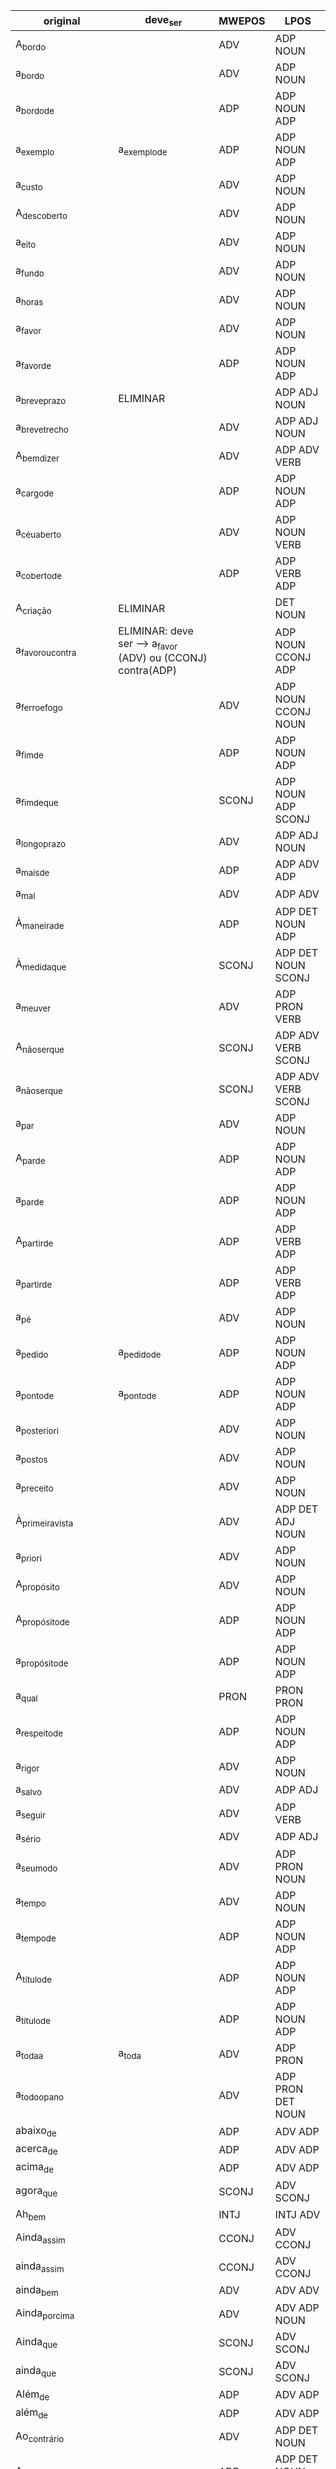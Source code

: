 
#+name: tab
| original                | deve_ser                                                    | MWEPOS | LPOS                       |
|-------------------------+-------------------------------------------------------------+--------+----------------------------|
| A_bordo                 |                                                             | ADV    | ADP NOUN                   |
| a_bordo                 |                                                             | ADV    | ADP NOUN                   |
| a_bordo_de              |                                                             | ADP    | ADP NOUN ADP               |
| a_exemplo               | a_exemplo_de                                                | ADP    | ADP NOUN ADP               |
| a_custo                 |                                                             | ADV    | ADP NOUN                   |
| A_descoberto            |                                                             | ADV    | ADP NOUN                   |
| a_eito                  |                                                             | ADV    | ADP NOUN                   |
| a_fundo                 |                                                             | ADV    | ADP NOUN                   |
| a_horas                 |                                                             | ADV    | ADP NOUN                   |
| a_favor                 |                                                             | ADV    | ADP NOUN                   |
| a_favor_de              |                                                             | ADP    | ADP NOUN ADP               |
| a_breve_prazo           | ELIMINAR                                                    |        | ADP ADJ NOUN               |
| a_breve_trecho          |                                                             | ADV    | ADP ADJ NOUN               |
| A_bem_dizer             |                                                             | ADV    | ADP ADV VERB               |
| a_cargo_de              |                                                             | ADP    | ADP NOUN ADP               |
| a_céu_aberto            |                                                             | ADV    | ADP NOUN VERB              |
| a_coberto_de            |                                                             | ADP    | ADP VERB ADP               |
| A_criação               | ELIMINAR                                                    |        | DET NOUN                   |
| a_favor_ou_contra       | ELIMINAR: deve ser --> a_favor (ADV) ou (CCONJ) contra(ADP) |        | ADP NOUN CCONJ ADP         |
| a_ferro_e_fogo          |                                                             | ADV    | ADP NOUN CCONJ NOUN        |
| a_fim_de                |                                                             | ADP    | ADP NOUN ADP               |
| a_fim_de_que            |                                                             | SCONJ  | ADP NOUN ADP SCONJ         |
| a_longo_prazo           |                                                             | ADV    | ADP ADJ NOUN               |
| a_mais_de               |                                                             | ADP    | ADP ADV ADP                |
| a_mal                   |                                                             | ADV    | ADP ADV                    |
| À_maneira_de            |                                                             | ADP    | ADP DET NOUN ADP           |
| À_medida_que            |                                                             | SCONJ  | ADP DET NOUN SCONJ         |
| a_meu_ver               |                                                             | ADV    | ADP PRON VERB              |
| A_não_ser_que           |                                                             | SCONJ  | ADP ADV VERB SCONJ         |
| a_não_ser_que           |                                                             | SCONJ  | ADP ADV VERB SCONJ         |
| a_par                   |                                                             | ADV    | ADP NOUN                   |
| A_par_de                |                                                             | ADP    | ADP NOUN ADP               |
| a_par_de                |                                                             | ADP    | ADP NOUN ADP               |
| A_partir_de             |                                                             | ADP    | ADP VERB ADP               |
| a_partir_de             |                                                             | ADP    | ADP VERB ADP               |
| a_pé                    |                                                             | ADV    | ADP NOUN                   |
| a_pedido                | a_pedido_de                                                 | ADP    | ADP NOUN ADP               |
| a_ponto_de              | a_ponto_de                                                  | ADP    | ADP NOUN ADP               |
| a_posteriori            |                                                             | ADV    | ADP NOUN                   |
| a_postos                |                                                             | ADV    | ADP NOUN                   |
| a_preceito              |                                                             | ADV    | ADP NOUN                   |
| À_primeira_vista        |                                                             | ADV    | ADP DET ADJ NOUN           |
| a_priori                |                                                             | ADV    | ADP NOUN                   |
| A_propósito             |                                                             | ADV    | ADP NOUN                   |
| A_propósito_de          |                                                             | ADP    | ADP NOUN ADP               |
| a_propósito_de          |                                                             | ADP    | ADP NOUN ADP               |
| a_qual                  |                                                             | PRON   | PRON PRON                  |
| a_respeito_de           |                                                             | ADP    | ADP NOUN ADP               |
| a_rigor                 |                                                             | ADV    | ADP NOUN                   |
| a_salvo                 |                                                             | ADV    | ADP ADJ                    |
| a_seguir                |                                                             | ADV    | ADP VERB                   |
| a_sério                 |                                                             | ADV    | ADP ADJ                    |
| a_seu_modo              |                                                             | ADV    | ADP PRON NOUN              |
| a_tempo                 |                                                             | ADV    | ADP NOUN                   |
| a_tempo_de              |                                                             | ADP    | ADP NOUN ADP               |
| A_título_de             |                                                             | ADP    | ADP NOUN ADP               |
| a_título_de             |                                                             | ADP    | ADP NOUN ADP               |
| a_toda_a                | a_toda                                                      | ADV    | ADP PRON                   |
| a_todo_o_pano           |                                                             | ADV    | ADP PRON DET NOUN          |
| abaixo_de               |                                                             | ADP    | ADV ADP                    |
| acerca_de               |                                                             | ADP    | ADV ADP                    |
| acima_de                |                                                             | ADP    | ADV ADP                    |
| agora_que               |                                                             | SCONJ  | ADV SCONJ                  |
| Ah_bem                  |                                                             | INTJ   | INTJ ADV                   |
| Ainda_assim             |                                                             | CCONJ  | ADV CCONJ                  |
| ainda_assim             |                                                             | CCONJ  | ADV CCONJ                  |
| ainda_bem               |                                                             | ADV    | ADV ADV                    |
| Ainda_por_cima          |                                                             | ADV    | ADV ADP NOUN               |
| Ainda_que               |                                                             | SCONJ  | ADV SCONJ                  |
| ainda_que               |                                                             | SCONJ  | ADV SCONJ                  |
| Além_de                 |                                                             | ADP    | ADV ADP                    |
| além_de                 |                                                             | ADP    | ADV ADP                    |
| Ao_contrário            |                                                             | ADV    | ADP DET NOUN               |
| Ao_contrário_de         |                                                             | ADP    | ADP DET NOUN ADP           |
| Ao_lado_de              |                                                             | ADP    | ADP DET NOUN ADP           |
| Ao_longo_de             |                                                             | ADP    | ADP DET NOUN ADP           |
| Ao_mesmo_tempo          |                                                             | ADV    | ADP DET ADJ NOUN           |
| Ao_todo                 |                                                             | ADV    | ADP DET PRON               |
| Ao_vivo                 |                                                             | ADV    | ADP DET NOUN               |
| Aos_trancos_e_barrancos |                                                             | ADV    | ADP DET NOUN CCONJ NOUN    |
| Apesar_de               |                                                             | ADP    | ADV ADP                    |
| apesar_de               |                                                             | ADP    | ADV ADP                    |
| Apesar_disso            |                                                             | CCONJ  | ADV ADP PRON               |
| apesar_disso            |                                                             | CCONJ  | ADV ADP PRON               |
| aquando_de              |                                                             | ADP    | ADV ADP                    |
| aquém_de                |                                                             | ADP    | ADV ADP                    |
| aqui_e_ali              |                                                             | ADV    | ADV CCONJ ADV              |
| as_quais                |                                                             | PRON   | PRON PRON                  |
| Às_vezes                |                                                             | ADV    | ADP DET NOUN               |
| Assim_como              |                                                             | SCONJ  | ADV SCONJ                  |
| até_então               |                                                             | ADV    | ADV ADV                    |
| até_mesmo               |                                                             | ADV    | ADV ADJ                    |
| até_que_ponto           |                                                             | SCONJ  | ADV SCONJ NOUN             |
| Atrás_de                |                                                             | ADP    | ADV ADP                    |
| atrás_de                |                                                             | ADP    | ADV ADP                    |
| através_de              |                                                             | ADP    | ADV ADP                    |
| bem_como                |                                                             | CCONJ  | ADV CCONJ                  |
| cada_qual               |                                                             | PRON   | PRON PRON                  |
| cada_um                 |                                                             | PRON   | PRON PRON                  |
| cada_vez                |                                                             | ADV    | PRON NOUN                  |
| cada_vez_mais           | cada_vez                                                    | ADV    | PRON NOUN                  |
| Cerca_de                |                                                             | ADP    | ADV ADP                    |
| com_antecedência        | ELIMINAR                                                    |        | ADP NOUN                   |
| com_base_em             |                                                             | ADP    | ADP NOUN ADP               |
| com_bons_olhos          |                                                             | ADV    | ADP ADJ NOUN               |
| com_distinção           |                                                             | ADV    | ADP NOUN                   |
| Com_efeito              |                                                             | ADV    | ADP NOUN                   |
| com_efeito              |                                                             | ADV    | ADP NOUN                   |
| com_relação_a           |                                                             | ADP    | ADP NOUN ADP               |
| com_tempo               |                                                             | ADV    | ADP NOUN                   |
| com_vista_a             |                                                             | ADP    | ADP NOUN ADP               |
| com_vontade             |                                                             | ADV    | ADP NOUN                   |
| Como_que                |                                                             | SCONJ  | ADV PRON                   |
| como_que                |                                                             | SCONJ  | ADV PRON                   |
| como_se                 |                                                             | SCONJ  | SCONJ SCONJ                |
| como_também             |                                                             | CCONJ  | CCONJ ADV                  |
| dado_que                |                                                             | SCONJ  | ADJ SCONJ                  |
| dali_para_diante        |                                                             | ADV    | PREP ADV ADP ADV           |
| De_acordo               | De_acordo_com                                               | ADP    | ADP NOUN ADP               |
| de_acordo               |                                                             | ADJ    | ADP NOUN                   |
| de_agora                | de_agora_em_diante                                          | ADV    | ADP ADV ADP ADV            |
| de_agora_em_diante      |                                                             | ADV    | ADP ADV ADP ADV            |
| de_antemão              |                                                             | ADV    | ADP ADV                    |
| de_cima                 |                                                             | ADV    | ADP NOUN                   |
| de_comprimento          | ELIMINAR                                                    |        | ADP NOUN                   |
| de_conta                | ELIMINAR                                                    |        | ADP NOUN                   |
| de_destaque             | ELIMINAR                                                    |        | ADP NOUN                   |
| de_dia                  | ELIMINAR                                                    |        | ADP NOUN                   |
| de_direito              |                                                             | ADJ    | ADP NOUN                   |
| de_encontro_a           |                                                             | ADP    | ADP NOUN ADP               |
| de_estilo               | ELIMINAR                                                    |        | ADP NOUN                   |
| de_estudo               | ELIMINAR                                                    |        | ADP NOUN                   |
| de_fachada              |                                                             | ADJ    | ADP NOUN                   |
| De_facto                |                                                             | ADV    | ADP NOUN                   |
| de_facto                |                                                             | ADV    | ADP NOUN                   |
| De_fato                 |                                                             | ADV    | ADP NOUN                   |
| de_fato                 |                                                             | ADV    | ADP NOUN                   |
| de_fora                 |                                                             | ADV    | ADP ADV                    |
| de_fora_de              | ELIMINAR                                                    |        | ADP ADV ADP                |
| de_forma_a              |                                                             | ADP    | ADP NOUN ADP               |
| de_graça                | estado_de_graça                                             | ADJ    | NOUN ADP NOUN              |
| de_hoje_em_diante       |                                                             | ADV    | ADP ADV ADP ADV            |
| de_imediato             |                                                             | ADV    | ADP ADV                    |
| de_la_Peña              | ELIMINAR                                                    |        | PROPN                      |
| de_lei                  | ELIMINAR                                                    |        | ADP NOUN                   |
| de_longe                |                                                             | ADV    | ADP ADV                    |
| de_madrugada            | ELIMINAR                                                    |        | ADP ADV                    |
| de_maneira_a            |                                                             | ADP    | ADP NOUN ADP               |
| de_manhã                | ELIMINAR                                                    |        | ADP NOUN                   |
| de_marca                | ELIMINAR                                                    |        | ADP NOUN                   |
| de_modo_a               |                                                             | ADP    | ADP NOUN ADP               |
| de_modo_algum           |                                                             | ADV    | ADP NOUN PRON              |
| de_modo_que             |                                                             | SCONJ  | ADP NOUN SCONJ             |
| de_noite                | ELIMINAR                                                    |        | ADP NOUN                   |
| de_novo                 |                                                             | ADV    | ADP ADJ                    |
| de_outro_lado           | ELIMINAR                                                    |        | ADP PRON NOUN              |
| de_outro_modo           |                                                             | ADV    | ADP PRON NOUN              |
| de_pé                   |                                                             | ADV    | ADP NOUN                   |
| de_perto                |                                                             | ADV    | ADP NOUN                   |
| de_peso                 |                                                             | ADJ    | ADP NOUN                   |
| de_prata                | ELIMINAR                                                    |        | ADP NOUN                   |
| de_preferência          |                                                             | ADV    | ADP NOUN                   |
| de_profissão            | ELIMINAR                                                    |        | ADP NOUN                   |
| de_propósito            |                                                             | ADV    | ADP NOUN                   |
| de_qualquer_maneira     |                                                             | ADV    | ADP PRON NOUN              |
| De_qualquer_modo        |                                                             | ADV    | ADP PRON NOUN              |
| de_quebra               |                                                             | ADV    | ADP NOUN                   |
| de_raiz                 | ELIMINAR                                                    |        | ADP NOUN                   |
| de_rastos               |                                                             | ADJ    | ADP NOUN                   |
| de_repetição            | ELIMINAR                                                    |        | ADP NOUN                   |
| De_resto                |                                                             | CCONJ  | ADP NOUN                   |
| de_resto                |                                                             | CCONJ  | ADP NOUN                   |
| de_seguida              | ELIMINAR                                                    |        | ADP NOUN                   |
| De_súbito               |                                                             | ADV    | ADP NOUN                   |
| de_súbito               |                                                             | ADV    | ADP NOUN                   |
| de_surpresa             |                                                             | ADV    | ADP NOUN                   |
| de_tal_forma            | de_tal_forma_que                                            | SCONJ  | ADP PRON NOUN SCONJ        |
| de_tal_modo_que         |                                                             | SCONJ  | ADP PRON NOUN SCONJ        |
| de_topo                 | ELIMINAR                                                    |        | ADP NOUN                   |
| de_trás                 |                                                             | ADV    | ADP ADV                    |
| De_um_lado              |                                                             | ADV    | ADP DET NOUN               |
| de_um_lado              |                                                             | ADV    | ADP DET NOUN               |
| de_urgência             | ELIMINAR                                                    |        | ADP NOUN                   |
| de_vez                  |                                                             | ADV    | ADP NOUN                   |
| de_vez_em_quando        |                                                             | ADV    | ADP NOUN ADP ADV           |
| De_volta                |                                                             | ADV    | ADP NOUN                   |
| de_volta                |                                                             | ADV    | ADP NOUN                   |
| debaixo_de              |                                                             | ADP    | ADV ADP                    |
| Dentro_de               |                                                             | ADP    | ADV ADP                    |
| dentro_de               |                                                             | ADP    | ADV ADP                    |
| Desde_então             |                                                             | ADV    | ADP ADV                    |
| desde_então             |                                                             | ADV    | ADP ADV                    |
| Desde_há                | ELIMINAR                                                    |        | ADP VERB                   |
| desde_há                | ELIMINAR                                                    |        | ADP VERB                   |
| desde_já                |                                                             | ADV    | ADP ADV                    |
| Desde_logo              |                                                             | ADV    | ADP ADV                    |
| desde_logo              |                                                             | ADV    | ADP ADV                    |
| desde_pequeno           | ELIMINAR                                                    |        | ADP ADJ                    |
| Desde_que               |                                                             | SCONJ  | ADP SCONJ                  |
| desde_que               |                                                             | SCONJ  | ADP SCONJ                  |
| Desta_feita             |                                                             | ADV    | ADP PRON NOUN              |
| Desta_forma             |                                                             | ADV    | ADP PRON NOUN              |
| Desta_vez               | ELIMINAR                                                    |        | ADP PRON NOUN              |
| Detrás_de               |                                                             | ADP    | ADV ADP                    |
| Devido_a                |                                                             | ADP    | ADJ ADP                    |
| devido_a                |                                                             | ADP    | ADJ ADP                    |
| diante_de               |                                                             | ADP    | ADV ADP                    |
| do_que                  | ELIMINAR                                                    |        | ADP DET PRON               |
| e_assim_por_diante      |                                                             | CCONJ  | CCONJ ADV ADP ADV          |
| e_por_aí                |                                                             | CCONJ  | CCONJ ADP ADV              |
| É_que                   | ELIMINAR                                                    |        | VERB PRON                  |
| é_que                   | ELIMINAR                                                    |        | VERB PRON                  |
| Eis_que                 |                                                             | CCONJ  | ADV CCONJ                  |
| eis_que                 |                                                             | CCONJ  | ADV CCONJ                  |
| Em_abono_de             | ELIMINAR                                                    |        | ADP NOUN ADP               |
| em_bloco                |                                                             | ADV    | ADP NOUN                   |
| em_breve                |                                                             | ADV    | ADP ADJ                    |
| Em_carne_e_osso         |                                                             | ADV    | ADP NOUN CCONJ NOUN        |
| em_casa                 | ELIMINAR                                                    |        | ADP NOUN                   |
| Em_causa                |                                                             | ADV    | ADP NOUN                   |
| em_causa                |                                                             | ADV    | ADP NOUN                   |
| em_cima                 |                                                             | ADV    | ADP NOUN                   |
| Em_cima_de              |                                                             | ADP    | ADP NOUN ADP               |
| em_cima_de              |                                                             | ADP    | ADP NOUN ADP               |
| em_conjunto             |                                                             | ADV    | ADP NOUN                   |
| em_conta                |                                                             | ADV    | ADP NOUN                   |
| Em_contrapartida        |                                                             | CCONJ  | ADP NOUN                   |
| em_contrapartida        |                                                             | CCONJ  | ADP NOUN                   |
| em_curso                |                                                             | ADV    | ADP NOUN                   |
| Em_debate               |                                                             | ADV    | ADP NOUN                   |
| em_debate               |                                                             | ADV    | ADP NOUN                   |
| em_detrimento_de        |                                                             | ADP    | ADP NOUN ADP               |
| em_diante               | de_agora_em_diante                                          | ADV    | ADP ADV ADP ADV            |
| em_dinheiro             | ELIMINAR                                                    |        | ADP NOUN                   |
| em_direção_a            |                                                             | ADP    | ADP NOUN ADP               |
| em_dois_tempos          |                                                             | ADV    | ADP NUM NOUN               |
| em_face_de              |                                                             | ADP    | ADP NOUN ADP               |
| em_favor_de             |                                                             | ADP    | ADP NOUN ADP               |
| em_flagrante            |                                                             | ADV    | ADP NOUN                   |
| em_força                | ELIMINAR                                                    |        |                            |
| em_frente               |                                                             | ADV    | ADP NOUN                   |
| em_função_de            |                                                             | ADP    | ADP NOUN ADP               |
| em_geral                |                                                             | ADV    | ADP NOUN                   |
| em_grande_parte         |                                                             | ADV    | ADP ADJ NOUN               |
| em_homenagem_a          |                                                             | ADP    | ADP NOUN ADP               |
| em_jeito_de             |                                                             | ADP    | ADP NOUN ADP               |
| em_larga_escala         |                                                             | ADV    | ADP ADJ NOUN               |
| em_massa                |                                                             | ADV    | ADP NOUN                   |
| em_nome_de              |                                                             | ADP    | ADP NOUN ADP               |
| em_obediência_a         |                                                             | ADP    | ADP NOUN ADP               |
| em_parte                |                                                             | ADV    | ADP NOUN                   |
| Em_particular           |                                                             | ADP    | ADP NOUN                   |
| em_particular           |                                                             | ADP    | ADP NOUN                   |
| em_pé                   |                                                             | ADJ    | ADP NOUN                   |
| em_pé_de                | em_pé_de_igualdade                                          | ADV    | ADP NOUN ADP NOUN          |
| Em_primeiro_lugar       |                                                             | ADV    | ADP NUM NOUN               |
| em_primeiro_lugar       |                                                             | ADV    | ADP NUM NOUN               |
| Em_princípio            |                                                             | ADV    | ADP NOUN                   |
| em_princípio            |                                                             | ADV    | ADP NOUN                   |
| Em_prol_de              |                                                             | ADP    | ADP NOUN ADP               |
| em_público              |                                                             | ADV    | ADP NOUN                   |
| em_questão              |                                                             | ADP    | ADP NOUN ADP               |
| em_razão_de             |                                                             | ADP    | ADP NOUN ADP               |
| Em_relação_a            |                                                             | ADP    | ADP NOUN ADP               |
| em_relação_a            |                                                             | ADP    | ADP NOUN ADP               |
| Em_seguida              |                                                             | ADV    | ADP NOUN                   |
| em_seguida              |                                                             | ADV    | ADP NOUN                   |
| Em_segundo_lugar        |                                                             | ADV    | ADP NUM NOUN               |
| em_segundo_lugar        |                                                             | ADV    | ADP NUM NOUN               |
| em_si                   |                                                             | ADV    | ADP PRON                   |
| Em_suma                 |                                                             | ADV    | ADP NOUN                   |
| em_suma                 |                                                             | ADV    | ADP NOUN                   |
| Em_termos               |                                                             | ADV    | ADP NOUN                   |
| em_termos               |                                                             | ADV    | ADP NOUN                   |
| Em_termos_de            |                                                             | ADP    | ADP NOUN ADP               |
| em_termos_de            |                                                             | ADP    | ADP NOUN ADP               |
| em_tese                 |                                                             | ADV    | ADP NOUN                   |
| Em_torno_de             |                                                             | ADP    | ADP NOUN ADP               |
| em_torno_de             |                                                             | ADP    | ADP NOUN ADP               |
| Em_troca                |                                                             | ADV    | ADP NOUN                   |
| em_troca                |                                                             | ADV    | ADP NOUN                   |
| Em_verdade              | ELIMINAR                                                    |        | ADP NOUN                   |
| Em_vez_de               |                                                             | ADP    | ADP NOUN ADP               |
| em_vez_de               |                                                             | ADP    | ADP NOUN ADP               |
| em_vias_de              |                                                             | ADP    | ADP NOUN ADP               |
| em_vigor                |                                                             | ADV    | ADP NOUN                   |
| Enquanto_que            |                                                             | SCONJ  | ADV SCONJ                  |
| entre_si                | ELIMINAR                                                    |        | ADP PRON                   |
| Face_a                  |                                                             | ADP    | NOUN ADP                   |
| face_a                  |                                                             | ADP    | NOUN ADP                   |
| Fora_de                 | ELIMINAR                                                    |        | ADV ADP                    |
| fora_de                 | ELIMINAR                                                    |        | ADV ADP                    |
| frente_a                |                                                             | ADP    | NOUN ADP                   |
| graças_a                | ELIMINAR                                                    |        | NOUN ADP                   |
| hoje_em_dia             |                                                             | ADV    | NOUN ADP NOUN              |
| isto_é                  |                                                             | CCONJ  | PRON VERB                  |
| já_não                  | ELIMINAR                                                    |        | ADV ADV                    |
| já_que                  |                                                             | SCONJ  | ADV SCONJ                  |
| logo_a_seguir           |                                                             | ADV    | ADV ADP VERB               |
| logo_que                |                                                             | SCONJ  | ADV SCONJ                  |
| longe_de                | ELIMINAR                                                    |        | ADV ADP                    |
| Mais_de                 | ELIMINAR                                                    |        | ADV ADP                    |
| mais_de                 | ELIMINAR                                                    |        | ADV ADP                    |
| mais_nada               |                                                             | ADV    | ADV PRON                   |
| mais_ou_menos           |                                                             | ADV    | ADV CCONJ ADV              |
| Mais_uma_vez            |                                                             | ADV    | ADV NUM NOUN               |
| mais_uma_vez            |                                                             | ADV    | ADV NUM NOUN               |
| menos_de                | ELIMINAR                                                    |        | ADV ADP                    |
| Mesmo_assim             |                                                             | ADV    | ADJ ADV                    |
| mesmo_assim             |                                                             | ADV    | ADJ ADV                    |
| mesmo_que               |                                                             | SCONJ  | ADV SCONJ                  |
| Meu_Deus                |                                                             | INTJ   | PRON PROPN                 |
| muitas_vezes            |                                                             | ADV    | ADV NOUN                   |
| muito_tempo             | ELIMINAR                                                    |        | ADV NOUN                   |
| Na_melhor_das_hipóteses |                                                             | ADV    | ADP DET ADJ ADP DET NOUN   |
| Nada_do_que             |                                                             | PRON   | PRON ADP DET PRON          |
| nada_mais_nada_menos    |                                                             | ADV    | PRON ADV PRON ADV          |
| Nada_mal                |                                                             | ADV    | ADV ADV                    |
| Não_obstante            |                                                             | CCONJ  | ADV ADJ                    |
| Não_só                  |                                                             | ADV    | ADV ADV                    |
| não_só                  |                                                             | ADV    | ADV ADV                    |
| nem_mesmo               |                                                             | ADV    | ADV ADV                    |
| Nem_sequer              |                                                             | ADV    | ADV ADV                    |
| nem_sequer              |                                                             | ADV    | ADV ADV                    |
| Nessa_altura            |                                                             | ADV    | PRON NOUN                  |
| No_caso_de              |                                                             | ADP    | ADP DET NOUN ADP           |
| No_decurso_de           |                                                             | ADP    | ADP DET NOUN ADP           |
| No_entanto              |                                                             | CCONJ  | ADP DET CCONJ              |
| No_que_se_refere        | No_que_se_refere_a                                          | ADP    | ADP DET PRON PRON VERB ADP |
| Nos_termos_de           |                                                             | ADP    | ADP DET NOUN ADP           |
| o_futuro_?              | ELIMINAR                                                    |        | DET NOUN PUNCT             |
| o_máximo                | ELIMINAR                                                    |        | DET NOUN                   |
| o_qual                  |                                                             | PRON   | PRON PRON                  |
| O_que                   | ELIMINAR                                                    |        | PRON PRON                  |
| o_que                   | ELIMINAR                                                    |        | PRON PRON                  |
| on_line                 |                                                             | ADV    | X                          |
| ontem_de_manhã          | ELIMINAR                                                    |        | ADV ADP NOUN               |
| os_quais                |                                                             | PRON   | PRON PRON                  |
| Ou_melhor               |                                                             | CCONJ  | CCONJ ADV                  |
| Ou_seja                 |                                                             | CCONJ  | CCONJ VERB                 |
| ou_seja                 |                                                             | CCONJ  | CCONJ VERB                 |
| outra_vez               |                                                             | ADV    | PRON NOUN                  |
| outra_coisa             | ELIMINAR                                                    |        | PRON NOUN                  |
| para_a_direita          | ELIMINAR                                                    |        | ADP DET NOUN               |
| Para_além               | Para_além_de                                                | ADP    | ADP ADV ADP                |
| para_além               | para_além_de                                                | ADP    | ADP ADV ADP                |
| Para_além_de            |                                                             | ADP    | ADP ADV ADP                |
| para_além_de            |                                                             | ADP    | ADP ADV ADP                |
| para_caramba            |                                                             | ADV    | ADP ADV                    |
| para_casa               | ELIMINAR                                                    |        | ADP NOUN                   |
| para_cima               |                                                             | ADV    | ADP NOUN                   |
| para_fora_de            |                                                             | ADP    | ADP ADV ADP                |
| Para_já                 |                                                             | ADV    | ADP ADV                    |
| para_já                 |                                                             | ADV    | ADP ADV                    |
| para_o_lado             |                                                             | ADV    | ADP DET NOUN               |
| para_onde               |                                                             | ADV    | ADP PRON                   |
| para_que                |                                                             | SCONJ  | ADP SCONJ                  |
| para_sempre             |                                                             | ADV    | ADP ADV                    |
| Pela_primeira_vez       |                                                             | ADV    | ADP DET NUM NOUN           |
| Pelo_contrário          |                                                             | ADV    | ADP DET ADJ                |
| Pelo_menos              |                                                             | ADV    | ADP DET ADJ                |
| Perto_de                |                                                             | ADP    | ADV ADP                    |
| perto_de                |                                                             | ADP    | ADV ADP                    |
| Pois_é                  |                                                             | INTJ   | CCONJ VERB                 |
| pois_então              |                                                             | CCONJ  | CCONJ ADV                  |
| pois_que                |                                                             | CCONJ  | CCONJ CCONJ                |
| Por_acaso               |                                                             | ADV    | ADP ADV                    |
| por_acaso               |                                                             | ADV    | ADP ADV                    |
| Por_agora               |                                                             | ADV    | ADP ADV                    |
| por_aqui                |                                                             | ADV    | ADP ADV                    |
| por_assim_dizer         |                                                             | ADV    | ADP ADV VERB               |
| por_baixo               |                                                             | ADV    | ADP ADV                    |
| Por_causa_de            |                                                             | ADP    | ADP NOUN ADP               |
| por_causa_de            |                                                             | ADP    | ADP NOUN ADP               |
| por_cento               |                                                             | ADV    | ADP NUM                    |
| por_cima                |                                                             | ADV    | ADP NOUN                   |
| por_cima_de             |                                                             | ADP    | ADP NOUN ADP               |
| por_completo            |                                                             | ADV    | ADP ADJ                    |
| por_concurso            | ELIMINAR                                                    |        | ADP NOUN                   |
| Por_conseguinte         |                                                             | ADV    | ADP ADV                    |
| por_conta               |                                                             | ADV    | ADP NOUN                   |
| por_conveniência        |                                                             | ADV    | ADP NOUN                   |
| por_detrás_de           |                                                             | ADP    | ADP ADV ADP                |
| Por_enquanto            |                                                             | ADV    | ADP ADV                    |
| por_enquanto            |                                                             | ADV    | ADP ADV                    |
| Por_entre               |                                                             | ADP    | ADP ADP                    |
| por_entre               |                                                             | ADP    | ADP ADP                    |
| por_escrito             |                                                             | ADV    | ADP ADJ                    |
| por_excelência          |                                                             | ADV    | ADP NOUN                   |
| por_exclusão            |                                                             | ADV    | ADP NOUN                   |
| Por_exemplo             |                                                             | ADV    | ADP NOUN                   |
| por_exemplo             |                                                             | ADV    | ADP NOUN                   |
| Por_fim                 |                                                             | ADV    | ADP NOUN                   |
| por_fim                 |                                                             | ADV    | ADP NOUN                   |
| por_força_de            |                                                             | ADP    | ADP NOUN ADP               |
| Por_iniciativa_de       |                                                             | ADP    | ADP NOUN ADP               |
| por_iniciativa_de       |                                                             | ADP    | ADP NOUN ADP               |
| por_isso                | por_isso_que                                                | SCONJ  | ADP PRON SCONJ             |
| por_mais_que            |                                                             | SCONJ  | ADP ADV SCONJ              |
| por_mar                 | ELIMINAR                                                    |        | ADP NOUN                   |
| por_meio_de             |                                                             | ADP    | ADP NOUN ADP               |
| por_ocasião_de          |                                                             | ADP    | ADP NOUN ADP               |
| por_onde                |                                                             | SCONJ  | ADP PRON                   |
| Por_ora                 |                                                             | ADV    | ADP ADV                    |
| Por_outro_lado          |                                                             | ADV    | ADP PRON NOUN              |
| por_outro_lado          |                                                             | ADV    | ADP PRON NOUN              |
| por_parte_de            |                                                             | ADP    | ADP NOUN ADP               |
| por_pessoa              |                                                             | ADJ    | ADP NOUN                   |
| por_pouco               |                                                             | ADV    | ADP NOUN                   |
| Por_que                 |                                                             | SCONJ  | ADP SCONJ                  |
| por_que                 |                                                             | SCONJ  | ADP SCONJ                  |
| por_quê                 |                                                             | SCONJ  | ADP NOUN                   |
| Por_si                  |                                                             | ADV    | ADP PRON                   |
| por_si                  |                                                             | ADV    | ADP PRON                   |
| Por_sua_vez             |                                                             | ADV    | ADP PRON NOUN              |
| por_sua_vez             |                                                             | ADV    | ADP PRON NOUN              |
| por_trás                |                                                             | ADV    | ADP ADV                    |
| por_último              |                                                             | ADV    | ADP ADJ                    |
| Por_um_lado             |                                                             | ADV    | ADP DET NOUN               |
| por_um_lado             |                                                             | ADV    | ADP DET NOUN               |
| por_unanimidade         |                                                             | ADV    | ADP NOUN                   |
| Por_vezes               |                                                             | ADV    | ADP NOUN                   |
| por_vezes               |                                                             | ADV    | ADP NOUN                   |
| por_via_de              |                                                             | ADP    | ADP NOUN ADP               |
| por_volta_de            |                                                             | ADP    | ADP NOUN ADP               |
| Pouco_a_pouco           |                                                             | ADV    | NOUN ADP NOUN              |
| pouco_a_pouco           |                                                             | ADV    | NOUN ADP NOUN              |
| próximo_a               |                                                             | ADP    | ADV ADP                    |
| próximo_de              |                                                             | ADP    | ADV ADP                    |
| qualquer_que_fosse      |                                                             | PRON   | PRON PRON VERB             |
| quando_de               |                                                             | ADP    | PRON ADP                   |
| quando_muito            |                                                             | ADV    | PRON ADV                   |
| Quanto_a                |                                                             | ADP    | PRON ADP                   |
| quanto_a                |                                                             | ADP    | PRON ADP                   |
| Quanto_mais             |                                                             | SCONJ  | PRON ADV                   |
| quanto_mais             |                                                             |        | PRON ADV                   |
| que_património          | ELIMINAR                                                    |        | PRON NOUN                  |
| quer_dizer              |                                                             | CCONJ  | VERB VERB                  |
| rumo_a                  |                                                             | ADP    | NOUN ADP                   |
| se_bem_que              |                                                             | SCONJ  | SCONJ ADV SCONJ            |
| se_calhar               |                                                             | SCONJ  | SCONJ VERB                 |
| se_tanto                |                                                             | ADV    | SCONJ ADV                  |
| sem_conta               |                                                             | ADJ    | ADP NOUN                   |
| sem_par                 |                                                             | ADJ    | ADP NOUN                   |
| Sempre_que              |                                                             | SCONJ  | ADV SCONJ                  |
| sempre_que              |                                                             | SCONJ  | ADV SCONJ                  |
| sendo_que               |                                                             | SCONJ  | VERB SCONJ                 |
| sob_pena_de             |                                                             | ADP    | ADP NOUN ADP               |
| Tal_como                |                                                             | SCONJ  | PRON SCONJ                 |
| tal_como                |                                                             | SCONJ  | PRON SCONJ                 |
| Tanto_mais_quanto       |                                                             | SCONJ  | PRON ADV PRON              |
| Tanto_mais_que          |                                                             | SCONJ  | PRON ADV PRON              |
| tanto_mais_que          |                                                             | SCONJ  | PRON ADV PRON              |
| tão_logo                |                                                             | SCONJ  | ADV ADV                    |
| Toda_a                  | ELIMINAR                                                    |        | ADJ DET                    |
| toda_a                  | ELIMINAR                                                    |        | ADJ DET                    |
| Toda_vez_que            |                                                             | SCONJ  | ADJ NOUN SCONJ             |
| Todas_as                | Todas_as_pessoas                                            | PRON   | ADJ DET NOUN               |
| todas_as                | todas_as_pessoas                                            | PRON   | ADJ DET NOUN               |
| Todo_mundo              |                                                             | PRON   | ADJ NOUN                   |
| todo_o                  | ELIMINAR                                                    |        | ADJ DET                    |
| Todos_os                | ELIMINAR                                                    |        | ADJ DET                    |
| todos_os                | ELIMINAR                                                    |        | ADJ DET                    |
| todos_os_dias           |                                                             | ADV    | ADJ DET NOUN               |
| Tudo_isso               |                                                             | PRON   | PRON PRON                  |
| tudo_isso               |                                                             | PRON   | PRON PRON                  |
| Tudo_isto               |                                                             | PRON   | PRON PRON                  |
| tudo_isto               |                                                             | PRON   | PRON PRON                  |
| Tudo_o_que              | ELIMINAR                                                    |        | PRON PRON                  |
| tudo_o_que              | ELIMINAR                                                    |        | PRON PRON                  |
| tudo_quanto             |                                                             | PRON   | PRON PRON                  |
| um_ao_outro             |                                                             | PRON   | PRON ADP DET PRON          |
| um_pouco                |                                                             | ADV    | DET NOUN                   |
| um_tanto                |                                                             | ADV    | DET NOUN                   |
| um_vez                  | ELIMINAR                                                    |        | DET NOUN                   |
| uma_a_uma               |                                                             | ADV    | NUM ADP NUM                |
| uma_centena_de          |                                                             | ADP    | NUM NUM ADP                |
| Uma_vez                 |                                                             | ADV    | DET NOUN                   |
| Uma_vez_mais            |                                                             | ADV    | DET NOUN ADV               |
| uma_vez_mais            |                                                             | ADV    | DET NOUN ADV               |
| uma_vez_por_todas       | de_ uma_vez_por_todas                                       | ADV    | ADP DET NOUN ADP PRON      |
| Uma_vez_que             |                                                             | SCONJ  | DET NOUN SCONJ             |
| uma_vez_que             |                                                             | SCONJ  | DET NOUN SCONJ             |
| uns_vez_que             | ELIMINAR                                                    |        | DET NOUN SCONJ             |
| visto_que               |                                                             | SCONJ  | ADJ SCONJ                  |


#+BEGIN_SRC lisp :results output :var data=tab
  (with-open-file (out "mwe.lisp" :direction :output)
    (format out "~s" data))
#+END_SRC


